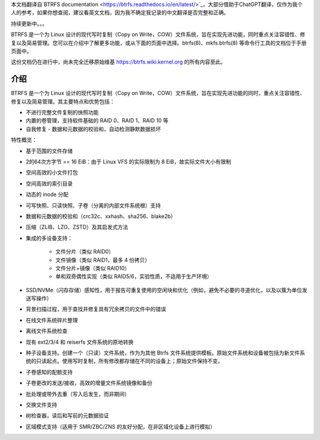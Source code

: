 本文档翻译自`BTRFS documentation <https://btrfs.readthedocs.io/en/latest/>`_，大部分借助于ChatGPT翻译，仅作为我个人的参考，如果你想查阅，建议看英文文档，因为我不确定我记录的中文翻译是否完整和正确。

持续更新中。。。

BTRFS 是一个为 Linux 设计的现代写时复制（Copy on Write，COW）文件系统，旨在实现先进功能，同时重点关注容错性、修复以及简易管理。您可以在介绍中了解更多功能，或从下面的页面中选择。btrfs(8)、mkfs.btrfs(8) 等命令行工具的文档位于手册页面中。

这份文档仍在进行中，尚未完全迁移原始维基 https://btrfs.wiki.kernel.org 的所有内容至此。

介绍
============

BTRFS 是一个为 Linux 设计的现代写时复制（Copy on Write，COW）文件系统，旨在实现先进功能的同时，重点关注容错性、修复以及简易管理。其主要特点和优势包括：

*  不进行完整文件复制的快照功能
*  内置的卷管理，支持软件基础的 RAID 0、RAID 1、RAID 10 等
*  自我修复 - 数据和元数据的校验和，自动检测静默数据损坏

特性概览：

*  基于范围的文件存储
*  2的64次方字节 == 16 EiB：由于 Linux VFS 的实际限制为 8 EiB，故实际文件大小有限制
*  空间高效的小文件打包
*  空间高效的索引目录
*  动态的 inode 分配
*  可写快照、只读快照、子卷（分离的内部文件系统根）支持
*  数据和元数据的校验和（crc32c、xxhash、sha256、blake2b）
*  压缩（ZLIB、LZO、ZSTD）及其启发式方法
*  集成的多设备支持：

    * 文件分片（类似 RAID0）
    * 文件镜像（类似 RAID1，最多 4 份拷贝）
    * 文件分片+镜像（类似 RAID10）
    * 单和双奇偶性实现（类似 RAID5/6，实验性质，不适用于生产环境）

*  SSD/NVMe（闪存存储）感知性，用于报告可重复使用的空闲块和优化（例如，避免不必要的寻道优化，以及以簇为单位发送写操作）
*  背景扫描过程，用于查找并修复具有冗余拷贝的文件中的错误
*  在线文件系统碎片整理
*  离线文件系统检查
*  现有 ext2/3/4 和 reiserfs 文件系统的原地转换
*  种子设备支持。创建一个（只读）文件系统，作为为其他 Btrfs 文件系统提供模板。原始文件系统和设备被包括为新文件系统的只读起点。使用写时复制，所有修改都存储在不同的设备上；原始文件保持不变。
*  子卷感知的配额支持
*  子卷更改的发送/接收，高效的增量文件系统镜像和备份
*  批处理或带外去重（写入后发生，而非期间）
*  交换文件支持
*  树检查器，读后和写前的元数据验证
*  区域模式支持（适用于 SMR/ZBC/ZNS 的友好分配，在非区域化设备上进行模拟）
